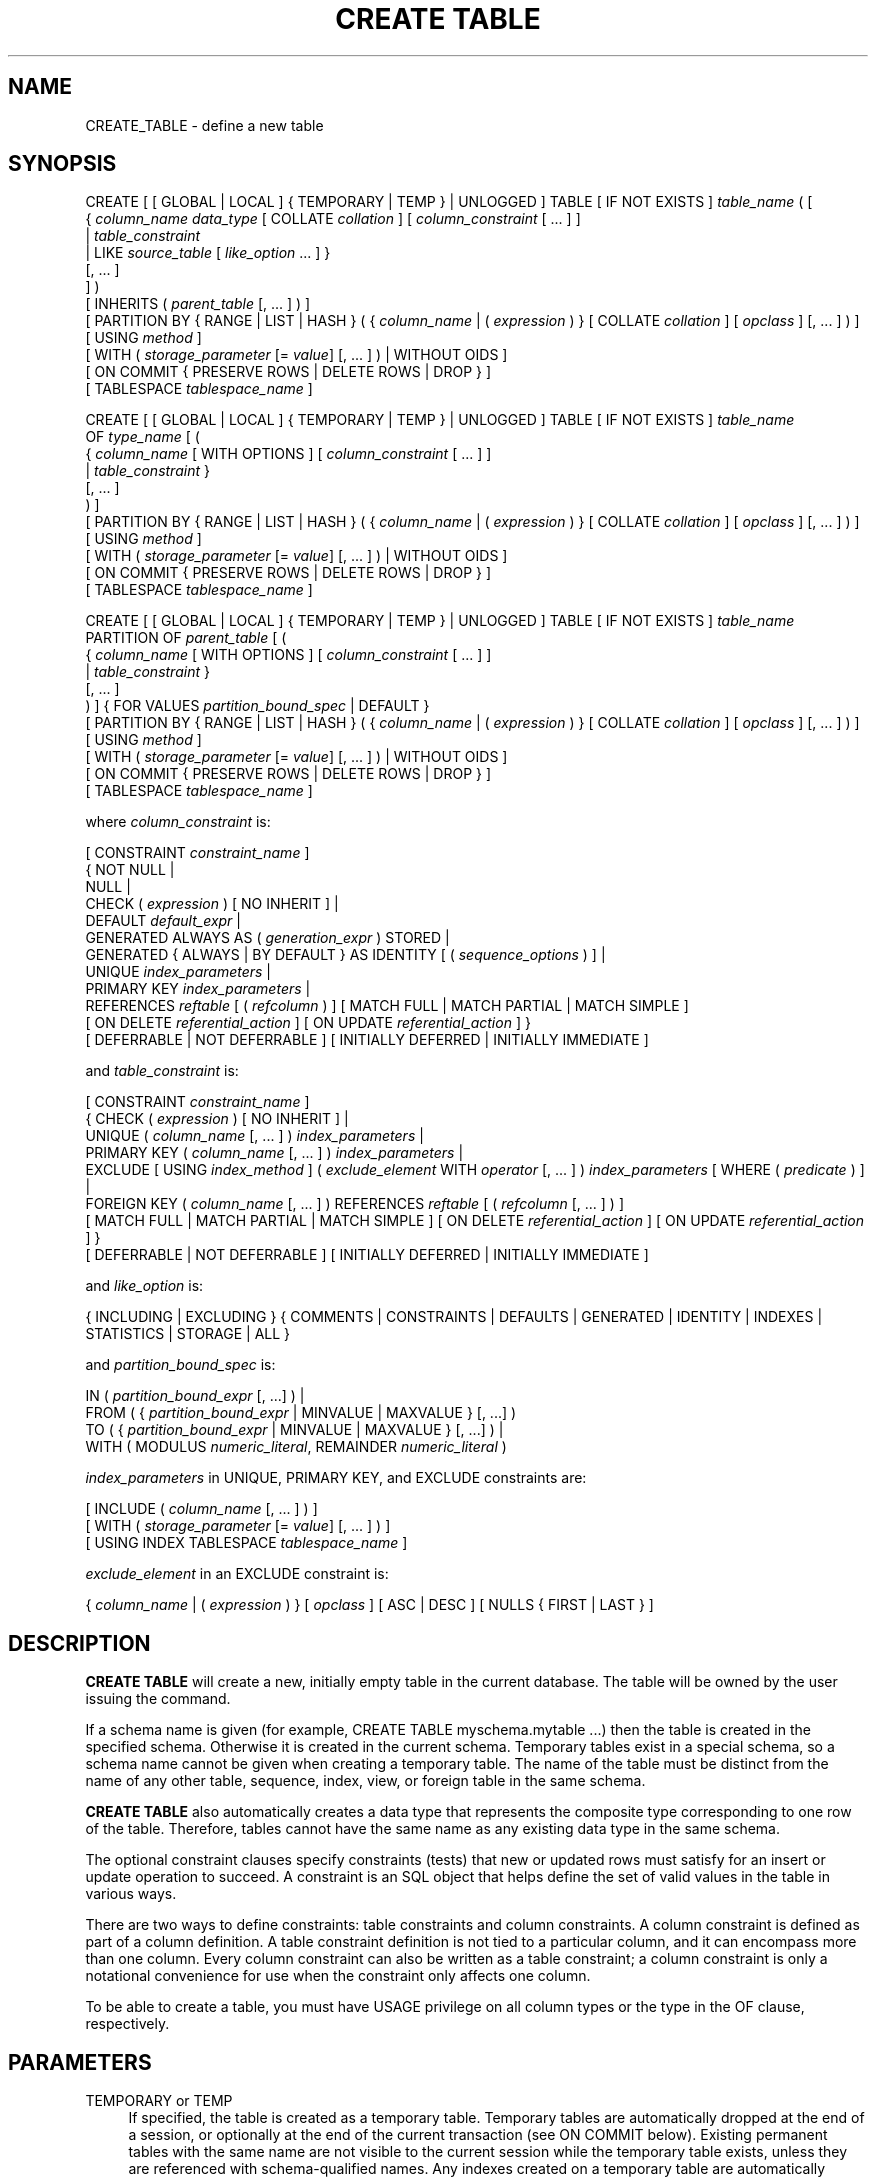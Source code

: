 '\" t
.\"     Title: CREATE TABLE
.\"    Author: The PostgreSQL Global Development Group
.\" Generator: DocBook XSL Stylesheets v1.79.1 <http://docbook.sf.net/>
.\"      Date: 2021
.\"    Manual: PostgreSQL 12.6 Documentation
.\"    Source: PostgreSQL 12.6
.\"  Language: English
.\"
.TH "CREATE TABLE" "7" "2021" "PostgreSQL 12.6" "PostgreSQL 12.6 Documentation"
.\" -----------------------------------------------------------------
.\" * Define some portability stuff
.\" -----------------------------------------------------------------
.\" ~~~~~~~~~~~~~~~~~~~~~~~~~~~~~~~~~~~~~~~~~~~~~~~~~~~~~~~~~~~~~~~~~
.\" http://bugs.debian.org/507673
.\" http://lists.gnu.org/archive/html/groff/2009-02/msg00013.html
.\" ~~~~~~~~~~~~~~~~~~~~~~~~~~~~~~~~~~~~~~~~~~~~~~~~~~~~~~~~~~~~~~~~~
.ie \n(.g .ds Aq \(aq
.el       .ds Aq '
.\" -----------------------------------------------------------------
.\" * set default formatting
.\" -----------------------------------------------------------------
.\" disable hyphenation
.nh
.\" disable justification (adjust text to left margin only)
.ad l
.\" -----------------------------------------------------------------
.\" * MAIN CONTENT STARTS HERE *
.\" -----------------------------------------------------------------
.SH "NAME"
CREATE_TABLE \- define a new table
.SH "SYNOPSIS"
.sp
.nf
CREATE [ [ GLOBAL | LOCAL ] { TEMPORARY | TEMP } | UNLOGGED ] TABLE [ IF NOT EXISTS ] \fItable_name\fR ( [
  { \fIcolumn_name\fR \fIdata_type\fR [ COLLATE \fIcollation\fR ] [ \fIcolumn_constraint\fR [ \&.\&.\&. ] ]
    | \fItable_constraint\fR
    | LIKE \fIsource_table\fR [ \fIlike_option\fR \&.\&.\&. ] }
    [, \&.\&.\&. ]
] )
[ INHERITS ( \fIparent_table\fR [, \&.\&.\&. ] ) ]
[ PARTITION BY { RANGE | LIST | HASH } ( { \fIcolumn_name\fR | ( \fIexpression\fR ) } [ COLLATE \fIcollation\fR ] [ \fIopclass\fR ] [, \&.\&.\&. ] ) ]
[ USING \fImethod\fR ]
[ WITH ( \fIstorage_parameter\fR [= \fIvalue\fR] [, \&.\&.\&. ] ) | WITHOUT OIDS ]
[ ON COMMIT { PRESERVE ROWS | DELETE ROWS | DROP } ]
[ TABLESPACE \fItablespace_name\fR ]

CREATE [ [ GLOBAL | LOCAL ] { TEMPORARY | TEMP } | UNLOGGED ] TABLE [ IF NOT EXISTS ] \fItable_name\fR
    OF \fItype_name\fR [ (
  { \fIcolumn_name\fR [ WITH OPTIONS ] [ \fIcolumn_constraint\fR [ \&.\&.\&. ] ]
    | \fItable_constraint\fR }
    [, \&.\&.\&. ]
) ]
[ PARTITION BY { RANGE | LIST | HASH } ( { \fIcolumn_name\fR | ( \fIexpression\fR ) } [ COLLATE \fIcollation\fR ] [ \fIopclass\fR ] [, \&.\&.\&. ] ) ]
[ USING \fImethod\fR ]
[ WITH ( \fIstorage_parameter\fR [= \fIvalue\fR] [, \&.\&.\&. ] ) | WITHOUT OIDS ]
[ ON COMMIT { PRESERVE ROWS | DELETE ROWS | DROP } ]
[ TABLESPACE \fItablespace_name\fR ]

CREATE [ [ GLOBAL | LOCAL ] { TEMPORARY | TEMP } | UNLOGGED ] TABLE [ IF NOT EXISTS ] \fItable_name\fR
    PARTITION OF \fIparent_table\fR [ (
  { \fIcolumn_name\fR [ WITH OPTIONS ] [ \fIcolumn_constraint\fR [ \&.\&.\&. ] ]
    | \fItable_constraint\fR }
    [, \&.\&.\&. ]
) ] { FOR VALUES \fIpartition_bound_spec\fR | DEFAULT }
[ PARTITION BY { RANGE | LIST | HASH } ( { \fIcolumn_name\fR | ( \fIexpression\fR ) } [ COLLATE \fIcollation\fR ] [ \fIopclass\fR ] [, \&.\&.\&. ] ) ]
[ USING \fImethod\fR ]
[ WITH ( \fIstorage_parameter\fR [= \fIvalue\fR] [, \&.\&.\&. ] ) | WITHOUT OIDS ]
[ ON COMMIT { PRESERVE ROWS | DELETE ROWS | DROP } ]
[ TABLESPACE \fItablespace_name\fR ]

where \fIcolumn_constraint\fR is:

[ CONSTRAINT \fIconstraint_name\fR ]
{ NOT NULL |
  NULL |
  CHECK ( \fIexpression\fR ) [ NO INHERIT ] |
  DEFAULT \fIdefault_expr\fR |
  GENERATED ALWAYS AS ( \fIgeneration_expr\fR ) STORED |
  GENERATED { ALWAYS | BY DEFAULT } AS IDENTITY [ ( \fIsequence_options\fR ) ] |
  UNIQUE \fIindex_parameters\fR |
  PRIMARY KEY \fIindex_parameters\fR |
  REFERENCES \fIreftable\fR [ ( \fIrefcolumn\fR ) ] [ MATCH FULL | MATCH PARTIAL | MATCH SIMPLE ]
    [ ON DELETE \fIreferential_action\fR ] [ ON UPDATE \fIreferential_action\fR ] }
[ DEFERRABLE | NOT DEFERRABLE ] [ INITIALLY DEFERRED | INITIALLY IMMEDIATE ]

and \fItable_constraint\fR is:

[ CONSTRAINT \fIconstraint_name\fR ]
{ CHECK ( \fIexpression\fR ) [ NO INHERIT ] |
  UNIQUE ( \fIcolumn_name\fR [, \&.\&.\&. ] ) \fIindex_parameters\fR |
  PRIMARY KEY ( \fIcolumn_name\fR [, \&.\&.\&. ] ) \fIindex_parameters\fR |
  EXCLUDE [ USING \fIindex_method\fR ] ( \fIexclude_element\fR WITH \fIoperator\fR [, \&.\&.\&. ] ) \fIindex_parameters\fR [ WHERE ( \fIpredicate\fR ) ] |
  FOREIGN KEY ( \fIcolumn_name\fR [, \&.\&.\&. ] ) REFERENCES \fIreftable\fR [ ( \fIrefcolumn\fR [, \&.\&.\&. ] ) ]
    [ MATCH FULL | MATCH PARTIAL | MATCH SIMPLE ] [ ON DELETE \fIreferential_action\fR ] [ ON UPDATE \fIreferential_action\fR ] }
[ DEFERRABLE | NOT DEFERRABLE ] [ INITIALLY DEFERRED | INITIALLY IMMEDIATE ]

and \fIlike_option\fR is:

{ INCLUDING | EXCLUDING } { COMMENTS | CONSTRAINTS | DEFAULTS | GENERATED | IDENTITY | INDEXES | STATISTICS | STORAGE | ALL }

and \fIpartition_bound_spec\fR is:

IN ( \fIpartition_bound_expr\fR [, \&.\&.\&.] ) |
FROM ( { \fIpartition_bound_expr\fR | MINVALUE | MAXVALUE } [, \&.\&.\&.] )
  TO ( { \fIpartition_bound_expr\fR | MINVALUE | MAXVALUE } [, \&.\&.\&.] ) |
WITH ( MODULUS \fInumeric_literal\fR, REMAINDER \fInumeric_literal\fR )

\fIindex_parameters\fR in UNIQUE, PRIMARY KEY, and EXCLUDE constraints are:

[ INCLUDE ( \fIcolumn_name\fR [, \&.\&.\&. ] ) ]
[ WITH ( \fIstorage_parameter\fR [= \fIvalue\fR] [, \&.\&.\&. ] ) ]
[ USING INDEX TABLESPACE \fItablespace_name\fR ]

\fIexclude_element\fR in an EXCLUDE constraint is:

{ \fIcolumn_name\fR | ( \fIexpression\fR ) } [ \fIopclass\fR ] [ ASC | DESC ] [ NULLS { FIRST | LAST } ]
.fi
.SH "DESCRIPTION"
.PP
\fBCREATE TABLE\fR
will create a new, initially empty table in the current database\&. The table will be owned by the user issuing the command\&.
.PP
If a schema name is given (for example,
CREATE TABLE myschema\&.mytable \&.\&.\&.) then the table is created in the specified schema\&. Otherwise it is created in the current schema\&. Temporary tables exist in a special schema, so a schema name cannot be given when creating a temporary table\&. The name of the table must be distinct from the name of any other table, sequence, index, view, or foreign table in the same schema\&.
.PP
\fBCREATE TABLE\fR
also automatically creates a data type that represents the composite type corresponding to one row of the table\&. Therefore, tables cannot have the same name as any existing data type in the same schema\&.
.PP
The optional constraint clauses specify constraints (tests) that new or updated rows must satisfy for an insert or update operation to succeed\&. A constraint is an SQL object that helps define the set of valid values in the table in various ways\&.
.PP
There are two ways to define constraints: table constraints and column constraints\&. A column constraint is defined as part of a column definition\&. A table constraint definition is not tied to a particular column, and it can encompass more than one column\&. Every column constraint can also be written as a table constraint; a column constraint is only a notational convenience for use when the constraint only affects one column\&.
.PP
To be able to create a table, you must have
USAGE
privilege on all column types or the type in the
OF
clause, respectively\&.
.SH "PARAMETERS"
.PP
TEMPORARY or TEMP
.RS 4
If specified, the table is created as a temporary table\&. Temporary tables are automatically dropped at the end of a session, or optionally at the end of the current transaction (see
ON COMMIT
below)\&. Existing permanent tables with the same name are not visible to the current session while the temporary table exists, unless they are referenced with schema\-qualified names\&. Any indexes created on a temporary table are automatically temporary as well\&.
.sp
The
autovacuum daemon
cannot access and therefore cannot vacuum or analyze temporary tables\&. For this reason, appropriate vacuum and analyze operations should be performed via session SQL commands\&. For example, if a temporary table is going to be used in complex queries, it is wise to run
\fBANALYZE\fR
on the temporary table after it is populated\&.
.sp
Optionally,
GLOBAL
or
LOCAL
can be written before
TEMPORARY
or
TEMP\&. This presently makes no difference in
PostgreSQL
and is deprecated; see
COMPATIBILITY\&.
.RE
.PP
UNLOGGED
.RS 4
If specified, the table is created as an unlogged table\&. Data written to unlogged tables is not written to the write\-ahead log (see
Chapter\ \&29), which makes them considerably faster than ordinary tables\&. However, they are not crash\-safe: an unlogged table is automatically truncated after a crash or unclean shutdown\&. The contents of an unlogged table are also not replicated to standby servers\&. Any indexes created on an unlogged table are automatically unlogged as well\&.
.RE
.PP
IF NOT EXISTS
.RS 4
Do not throw an error if a relation with the same name already exists\&. A notice is issued in this case\&. Note that there is no guarantee that the existing relation is anything like the one that would have been created\&.
.RE
.PP
\fItable_name\fR
.RS 4
The name (optionally schema\-qualified) of the table to be created\&.
.RE
.PP
OF \fItype_name\fR
.RS 4
Creates a
typed table, which takes its structure from the specified composite type (name optionally schema\-qualified)\&. A typed table is tied to its type; for example the table will be dropped if the type is dropped (with
DROP TYPE \&.\&.\&. CASCADE)\&.
.sp
When a typed table is created, then the data types of the columns are determined by the underlying composite type and are not specified by the
CREATE TABLE
command\&. But the
CREATE TABLE
command can add defaults and constraints to the table and can specify storage parameters\&.
.RE
.PP
\fIcolumn_name\fR
.RS 4
The name of a column to be created in the new table\&.
.RE
.PP
\fIdata_type\fR
.RS 4
The data type of the column\&. This can include array specifiers\&. For more information on the data types supported by
PostgreSQL, refer to
Chapter\ \&8\&.
.RE
.PP
COLLATE \fIcollation\fR
.RS 4
The
COLLATE
clause assigns a collation to the column (which must be of a collatable data type)\&. If not specified, the column data type\*(Aqs default collation is used\&.
.RE
.PP
INHERITS ( \fIparent_table\fR [, \&.\&.\&. ] )
.RS 4
The optional
INHERITS
clause specifies a list of tables from which the new table automatically inherits all columns\&. Parent tables can be plain tables or foreign tables\&.
.sp
Use of
INHERITS
creates a persistent relationship between the new child table and its parent table(s)\&. Schema modifications to the parent(s) normally propagate to children as well, and by default the data of the child table is included in scans of the parent(s)\&.
.sp
If the same column name exists in more than one parent table, an error is reported unless the data types of the columns match in each of the parent tables\&. If there is no conflict, then the duplicate columns are merged to form a single column in the new table\&. If the column name list of the new table contains a column name that is also inherited, the data type must likewise match the inherited column(s), and the column definitions are merged into one\&. If the new table explicitly specifies a default value for the column, this default overrides any defaults from inherited declarations of the column\&. Otherwise, any parents that specify default values for the column must all specify the same default, or an error will be reported\&.
.sp
CHECK
constraints are merged in essentially the same way as columns: if multiple parent tables and/or the new table definition contain identically\-named
CHECK
constraints, these constraints must all have the same check expression, or an error will be reported\&. Constraints having the same name and expression will be merged into one copy\&. A constraint marked
NO INHERIT
in a parent will not be considered\&. Notice that an unnamed
CHECK
constraint in the new table will never be merged, since a unique name will always be chosen for it\&.
.sp
Column
STORAGE
settings are also copied from parent tables\&.
.sp
If a column in the parent table is an identity column, that property is not inherited\&. A column in the child table can be declared identity column if desired\&.
.RE
.PP
PARTITION BY { RANGE | LIST | HASH } ( { \fIcolumn_name\fR | ( \fIexpression\fR ) } [ \fIopclass\fR ] [, \&.\&.\&.] )
.RS 4
The optional
PARTITION BY
clause specifies a strategy of partitioning the table\&. The table thus created is called a
partitioned
table\&. The parenthesized list of columns or expressions forms the
partition key
for the table\&. When using range or hash partitioning, the partition key can include multiple columns or expressions (up to 32, but this limit can be altered when building
PostgreSQL), but for list partitioning, the partition key must consist of a single column or expression\&.
.sp
Range and list partitioning require a btree operator class, while hash partitioning requires a hash operator class\&. If no operator class is specified explicitly, the default operator class of the appropriate type will be used; if no default operator class exists, an error will be raised\&. When hash partitioning is used, the operator class used must implement support function 2 (see
Section\ \&37.16.3
for details)\&.
.sp
A partitioned table is divided into sub\-tables (called partitions), which are created using separate
CREATE TABLE
commands\&. The partitioned table is itself empty\&. A data row inserted into the table is routed to a partition based on the value of columns or expressions in the partition key\&. If no existing partition matches the values in the new row, an error will be reported\&.
.sp
Partitioned tables do not support
EXCLUDE
constraints; however, you can define these constraints on individual partitions\&.
.sp
See
Section\ \&5.11
for more discussion on table partitioning\&.
.RE
.PP
PARTITION OF \fIparent_table\fR { FOR VALUES \fIpartition_bound_spec\fR | DEFAULT }
.RS 4
Creates the table as a
partition
of the specified parent table\&. The table can be created either as a partition for specific values using
FOR VALUES
or as a default partition using
DEFAULT\&. Any indexes, constraints and user\-defined row\-level triggers that exist in the parent table are cloned on the new partition\&.
.sp
The
\fIpartition_bound_spec\fR
must correspond to the partitioning method and partition key of the parent table, and must not overlap with any existing partition of that parent\&. The form with
IN
is used for list partitioning, the form with
FROM
and
TO
is used for range partitioning, and the form with
WITH
is used for hash partitioning\&.
.sp
\fIpartition_bound_expr\fR
is any variable\-free expression (subqueries, window functions, aggregate functions, and set\-returning functions are not allowed)\&. Its data type must match the data type of the corresponding partition key column\&. The expression is evaluated once at table creation time, so it can even contain volatile expressions such as
\fBCURRENT_TIMESTAMP\fR\&.
.sp
When creating a list partition,
NULL
can be specified to signify that the partition allows the partition key column to be null\&. However, there cannot be more than one such list partition for a given parent table\&.
NULL
cannot be specified for range partitions\&.
.sp
When creating a range partition, the lower bound specified with
FROM
is an inclusive bound, whereas the upper bound specified with
TO
is an exclusive bound\&. That is, the values specified in the
FROM
list are valid values of the corresponding partition key columns for this partition, whereas those in the
TO
list are not\&. Note that this statement must be understood according to the rules of row\-wise comparison (Section\ \&9.23.5)\&. For example, given
PARTITION BY RANGE (x,y), a partition bound
FROM (1, 2) TO (3, 4)
allows
x=1
with any
y>=2,
x=2
with any non\-null
y, and
x=3
with any
y<4\&.
.sp
The special values
MINVALUE
and
MAXVALUE
may be used when creating a range partition to indicate that there is no lower or upper bound on the column\*(Aqs value\&. For example, a partition defined using
FROM (MINVALUE) TO (10)
allows any values less than 10, and a partition defined using
FROM (10) TO (MAXVALUE)
allows any values greater than or equal to 10\&.
.sp
When creating a range partition involving more than one column, it can also make sense to use
MAXVALUE
as part of the lower bound, and
MINVALUE
as part of the upper bound\&. For example, a partition defined using
FROM (0, MAXVALUE) TO (10, MAXVALUE)
allows any rows where the first partition key column is greater than 0 and less than or equal to 10\&. Similarly, a partition defined using
FROM (\*(Aqa\*(Aq, MINVALUE) TO (\*(Aqb\*(Aq, MINVALUE)
allows any rows where the first partition key column starts with "a"\&.
.sp
Note that if
MINVALUE
or
MAXVALUE
is used for one column of a partitioning bound, the same value must be used for all subsequent columns\&. For example,
(10, MINVALUE, 0)
is not a valid bound; you should write
(10, MINVALUE, MINVALUE)\&.
.sp
Also note that some element types, such as
timestamp, have a notion of "infinity", which is just another value that can be stored\&. This is different from
MINVALUE
and
MAXVALUE, which are not real values that can be stored, but rather they are ways of saying that the value is unbounded\&.
MAXVALUE
can be thought of as being greater than any other value, including "infinity" and
MINVALUE
as being less than any other value, including "minus infinity"\&. Thus the range
FROM (\*(Aqinfinity\*(Aq) TO (MAXVALUE)
is not an empty range; it allows precisely one value to be stored \(em "infinity"\&.
.sp
If
DEFAULT
is specified, the table will be created as the default partition of the parent table\&. This option is not available for hash\-partitioned tables\&. A partition key value not fitting into any other partition of the given parent will be routed to the default partition\&.
.sp
When a table has an existing
DEFAULT
partition and a new partition is added to it, the default partition must be scanned to verify that it does not contain any rows which properly belong in the new partition\&. If the default partition contains a large number of rows, this may be slow\&. The scan will be skipped if the default partition is a foreign table or if it has a constraint which proves that it cannot contain rows which should be placed in the new partition\&.
.sp
When creating a hash partition, a modulus and remainder must be specified\&. The modulus must be a positive integer, and the remainder must be a non\-negative integer less than the modulus\&. Typically, when initially setting up a hash\-partitioned table, you should choose a modulus equal to the number of partitions and assign every table the same modulus and a different remainder (see examples, below)\&. However, it is not required that every partition have the same modulus, only that every modulus which occurs among the partitions of a hash\-partitioned table is a factor of the next larger modulus\&. This allows the number of partitions to be increased incrementally without needing to move all the data at once\&. For example, suppose you have a hash\-partitioned table with 8 partitions, each of which has modulus 8, but find it necessary to increase the number of partitions to 16\&. You can detach one of the modulus\-8 partitions, create two new modulus\-16 partitions covering the same portion of the key space (one with a remainder equal to the remainder of the detached partition, and the other with a remainder equal to that value plus 8), and repopulate them with data\&. You can then repeat this \-\- perhaps at a later time \-\- for each modulus\-8 partition until none remain\&. While this may still involve a large amount of data movement at each step, it is still better than having to create a whole new table and move all the data at once\&.
.sp
A partition must have the same column names and types as the partitioned table to which it belongs\&. Modifications to the column names or types of a partitioned table will automatically propagate to all partitions\&.
CHECK
constraints will be inherited automatically by every partition, but an individual partition may specify additional
CHECK
constraints; additional constraints with the same name and condition as in the parent will be merged with the parent constraint\&. Defaults may be specified separately for each partition\&. But note that a partition\*(Aqs default value is not applied when inserting a tuple through a partitioned table\&.
.sp
Rows inserted into a partitioned table will be automatically routed to the correct partition\&. If no suitable partition exists, an error will occur\&.
.sp
Operations such as TRUNCATE which normally affect a table and all of its inheritance children will cascade to all partitions, but may also be performed on an individual partition\&. Note that dropping a partition with
DROP TABLE
requires taking an
ACCESS EXCLUSIVE
lock on the parent table\&.
.RE
.PP
LIKE \fIsource_table\fR [ \fIlike_option\fR \&.\&.\&. ]
.RS 4
The
LIKE
clause specifies a table from which the new table automatically copies all column names, their data types, and their not\-null constraints\&.
.sp
Unlike
INHERITS, the new table and original table are completely decoupled after creation is complete\&. Changes to the original table will not be applied to the new table, and it is not possible to include data of the new table in scans of the original table\&.
.sp
Also unlike
INHERITS, columns and constraints copied by
LIKE
are not merged with similarly named columns and constraints\&. If the same name is specified explicitly or in another
LIKE
clause, an error is signaled\&.
.sp
The optional
\fIlike_option\fR
clauses specify which additional properties of the original table to copy\&. Specifying
INCLUDING
copies the property, specifying
EXCLUDING
omits the property\&.
EXCLUDING
is the default\&. If multiple specifications are made for the same kind of object, the last one is used\&. The available options are:
.PP
INCLUDING COMMENTS
.RS 4
Comments for the copied columns, constraints, and indexes will be copied\&. The default behavior is to exclude comments, resulting in the copied columns and constraints in the new table having no comments\&.
.RE
.PP
INCLUDING CONSTRAINTS
.RS 4
CHECK
constraints will be copied\&. No distinction is made between column constraints and table constraints\&. Not\-null constraints are always copied to the new table\&.
.RE
.PP
INCLUDING DEFAULTS
.RS 4
Default expressions for the copied column definitions will be copied\&. Otherwise, default expressions are not copied, resulting in the copied columns in the new table having null defaults\&. Note that copying defaults that call database\-modification functions, such as
\fBnextval\fR, may create a functional linkage between the original and new tables\&.
.RE
.PP
INCLUDING GENERATED
.RS 4
Any generation expressions of copied column definitions will be copied\&. By default, new columns will be regular base columns\&.
.RE
.PP
INCLUDING IDENTITY
.RS 4
Any identity specifications of copied column definitions will be copied\&. A new sequence is created for each identity column of the new table, separate from the sequences associated with the old table\&.
.RE
.PP
INCLUDING INDEXES
.RS 4
Indexes,
PRIMARY KEY,
UNIQUE, and
EXCLUDE
constraints on the original table will be created on the new table\&. Names for the new indexes and constraints are chosen according to the default rules, regardless of how the originals were named\&. (This behavior avoids possible duplicate\-name failures for the new indexes\&.)
.RE
.PP
INCLUDING STATISTICS
.RS 4
Extended statistics are copied to the new table\&.
.RE
.PP
INCLUDING STORAGE
.RS 4
STORAGE
settings for the copied column definitions will be copied\&. The default behavior is to exclude
STORAGE
settings, resulting in the copied columns in the new table having type\-specific default settings\&. For more on
STORAGE
settings, see
Section\ \&68.2\&.
.RE
.PP
INCLUDING ALL
.RS 4
INCLUDING ALL
is an abbreviated form selecting all the available individual options\&. (It could be useful to write individual
EXCLUDING
clauses after
INCLUDING ALL
to select all but some specific options\&.)
.RE
.sp
The
LIKE
clause can also be used to copy column definitions from views, foreign tables, or composite types\&. Inapplicable options (e\&.g\&.,
INCLUDING INDEXES
from a view) are ignored\&.
.RE
.PP
CONSTRAINT \fIconstraint_name\fR
.RS 4
An optional name for a column or table constraint\&. If the constraint is violated, the constraint name is present in error messages, so constraint names like
col must be positive
can be used to communicate helpful constraint information to client applications\&. (Double\-quotes are needed to specify constraint names that contain spaces\&.) If a constraint name is not specified, the system generates a name\&.
.RE
.PP
NOT NULL
.RS 4
The column is not allowed to contain null values\&.
.RE
.PP
NULL
.RS 4
The column is allowed to contain null values\&. This is the default\&.
.sp
This clause is only provided for compatibility with non\-standard SQL databases\&. Its use is discouraged in new applications\&.
.RE
.PP
CHECK ( \fIexpression\fR ) [ NO INHERIT ]
.RS 4
The
CHECK
clause specifies an expression producing a Boolean result which new or updated rows must satisfy for an insert or update operation to succeed\&. Expressions evaluating to TRUE or UNKNOWN succeed\&. Should any row of an insert or update operation produce a FALSE result, an error exception is raised and the insert or update does not alter the database\&. A check constraint specified as a column constraint should reference that column\*(Aqs value only, while an expression appearing in a table constraint can reference multiple columns\&.
.sp
Currently,
CHECK
expressions cannot contain subqueries nor refer to variables other than columns of the current row (see
Section\ \&5.4.1)\&. The system column
tableoid
may be referenced, but not any other system column\&.
.sp
A constraint marked with
NO INHERIT
will not propagate to child tables\&.
.sp
When a table has multiple
CHECK
constraints, they will be tested for each row in alphabetical order by name, after checking
NOT NULL
constraints\&. (PostgreSQL
versions before 9\&.5 did not honor any particular firing order for
CHECK
constraints\&.)
.RE
.PP
DEFAULT \fIdefault_expr\fR
.RS 4
The
DEFAULT
clause assigns a default data value for the column whose column definition it appears within\&. The value is any variable\-free expression (in particular, cross\-references to other columns in the current table are not allowed)\&. Subqueries are not allowed either\&. The data type of the default expression must match the data type of the column\&.
.sp
The default expression will be used in any insert operation that does not specify a value for the column\&. If there is no default for a column, then the default is null\&.
.RE
.PP
GENERATED ALWAYS AS ( \fIgeneration_expr\fR ) STORED
.RS 4
This clause creates the column as a
generated column\&. The column cannot be written to, and when read the result of the specified expression will be returned\&.
.sp
The keyword
STORED
is required to signify that the column will be computed on write and will be stored on disk\&.
.sp
The generation expression can refer to other columns in the table, but not other generated columns\&. Any functions and operators used must be immutable\&. References to other tables are not allowed\&.
.RE
.PP
GENERATED { ALWAYS | BY DEFAULT } AS IDENTITY [ ( \fIsequence_options\fR ) ]
.RS 4
This clause creates the column as an
identity column\&. It will have an implicit sequence attached to it and the column in new rows will automatically have values from the sequence assigned to it\&.
.sp
The clauses
ALWAYS
and
BY DEFAULT
determine how the sequence value is given precedence over a user\-specified value in an
\fBINSERT\fR
statement\&. If
ALWAYS
is specified, a user\-specified value is only accepted if the
\fBINSERT\fR
statement specifies
OVERRIDING SYSTEM VALUE\&. If
BY DEFAULT
is specified, then the user\-specified value takes precedence\&. See
\fBINSERT\fR(7)
for details\&. (In the
\fBCOPY\fR
command, user\-specified values are always used regardless of this setting\&.)
.sp
The optional
\fIsequence_options\fR
clause can be used to override the options of the sequence\&. See
CREATE SEQUENCE (\fBCREATE_SEQUENCE\fR(7))
for details\&.
.RE
.PP
UNIQUE (column constraint)
.br
UNIQUE ( \fIcolumn_name\fR [, \&.\&.\&. ] ) [ INCLUDE ( \fIcolumn_name\fR [, \&.\&.\&.]) ] (table constraint)
.RS 4
The
UNIQUE
constraint specifies that a group of one or more columns of a table can contain only unique values\&. The behavior of a unique table constraint is the same as that of a unique column constraint, with the additional capability to span multiple columns\&. The constraint therefore enforces that any two rows must differ in at least one of these columns\&.
.sp
For the purpose of a unique constraint, null values are not considered equal\&.
.sp
Each unique constraint should name a set of columns that is different from the set of columns named by any other unique or primary key constraint defined for the table\&. (Otherwise, redundant unique constraints will be discarded\&.)
.sp
When establishing a unique constraint for a multi\-level partition hierarchy, all the columns in the partition key of the target partitioned table, as well as those of all its descendant partitioned tables, must be included in the constraint definition\&.
.sp
Adding a unique constraint will automatically create a unique btree index on the column or group of columns used in the constraint\&.
.sp
The optional
INCLUDE
clause adds to that index one or more columns that are simply
\(lqpayload\(rq: uniqueness is not enforced on them, and the index cannot be searched on the basis of those columns\&. However they can be retrieved by an index\-only scan\&. Note that although the constraint is not enforced on included columns, it still depends on them\&. Consequently, some operations on such columns (e\&.g\&.,
DROP COLUMN) can cause cascaded constraint and index deletion\&.
.RE
.PP
PRIMARY KEY (column constraint)
.br
PRIMARY KEY ( \fIcolumn_name\fR [, \&.\&.\&. ] ) [ INCLUDE ( \fIcolumn_name\fR [, \&.\&.\&.]) ] (table constraint)
.RS 4
The
PRIMARY KEY
constraint specifies that a column or columns of a table can contain only unique (non\-duplicate), nonnull values\&. Only one primary key can be specified for a table, whether as a column constraint or a table constraint\&.
.sp
The primary key constraint should name a set of columns that is different from the set of columns named by any unique constraint defined for the same table\&. (Otherwise, the unique constraint is redundant and will be discarded\&.)
.sp
PRIMARY KEY
enforces the same data constraints as a combination of
UNIQUE
and
NOT NULL\&. However, identifying a set of columns as the primary key also provides metadata about the design of the schema, since a primary key implies that other tables can rely on this set of columns as a unique identifier for rows\&.
.sp
When placed on a partitioned table,
PRIMARY KEY
constraints share the restrictions previously decribed for
UNIQUE
constraints\&.
.sp
Adding a
PRIMARY KEY
constraint will automatically create a unique btree index on the column or group of columns used in the constraint\&.
.sp
The optional
INCLUDE
clause adds to that index one or more columns that are simply
\(lqpayload\(rq: uniqueness is not enforced on them, and the index cannot be searched on the basis of those columns\&. However they can be retrieved by an index\-only scan\&. Note that although the constraint is not enforced on included columns, it still depends on them\&. Consequently, some operations on such columns (e\&.g\&.,
DROP COLUMN) can cause cascaded constraint and index deletion\&.
.RE
.PP
EXCLUDE [ USING \fIindex_method\fR ] ( \fIexclude_element\fR WITH \fIoperator\fR [, \&.\&.\&. ] ) \fIindex_parameters\fR [ WHERE ( \fIpredicate\fR ) ]
.RS 4
The
EXCLUDE
clause defines an exclusion constraint, which guarantees that if any two rows are compared on the specified column(s) or expression(s) using the specified operator(s), not all of these comparisons will return
TRUE\&. If all of the specified operators test for equality, this is equivalent to a
UNIQUE
constraint, although an ordinary unique constraint will be faster\&. However, exclusion constraints can specify constraints that are more general than simple equality\&. For example, you can specify a constraint that no two rows in the table contain overlapping circles (see
Section\ \&8.8) by using the
&&
operator\&.
.sp
Exclusion constraints are implemented using an index, so each specified operator must be associated with an appropriate operator class (see
Section\ \&11.10) for the index access method
\fIindex_method\fR\&. The operators are required to be commutative\&. Each
\fIexclude_element\fR
can optionally specify an operator class and/or ordering options; these are described fully under
CREATE INDEX (\fBCREATE_INDEX\fR(7))\&.
.sp
The access method must support
amgettuple
(see
Chapter\ \&61); at present this means
GIN
cannot be used\&. Although it\*(Aqs allowed, there is little point in using B\-tree or hash indexes with an exclusion constraint, because this does nothing that an ordinary unique constraint doesn\*(Aqt do better\&. So in practice the access method will always be
GiST
or
SP\-GiST\&.
.sp
The
\fIpredicate\fR
allows you to specify an exclusion constraint on a subset of the table; internally this creates a partial index\&. Note that parentheses are required around the predicate\&.
.RE
.PP
REFERENCES \fIreftable\fR [ ( \fIrefcolumn\fR ) ] [ MATCH \fImatchtype\fR ] [ ON DELETE \fIreferential_action\fR ] [ ON UPDATE \fIreferential_action\fR ] (column constraint)
.br
FOREIGN KEY ( \fIcolumn_name\fR [, \&.\&.\&. ] ) REFERENCES \fIreftable\fR [ ( \fIrefcolumn\fR [, \&.\&.\&. ] ) ] [ MATCH \fImatchtype\fR ] [ ON DELETE \fIreferential_action\fR ] [ ON UPDATE \fIreferential_action\fR ] (table constraint)
.RS 4
These clauses specify a foreign key constraint, which requires that a group of one or more columns of the new table must only contain values that match values in the referenced column(s) of some row of the referenced table\&. If the
\fIrefcolumn\fR
list is omitted, the primary key of the
\fIreftable\fR
is used\&. The referenced columns must be the columns of a non\-deferrable unique or primary key constraint in the referenced table\&. The user must have
REFERENCES
permission on the referenced table (either the whole table, or the specific referenced columns)\&. The addition of a foreign key constraint requires a
SHARE ROW EXCLUSIVE
lock on the referenced table\&. Note that foreign key constraints cannot be defined between temporary tables and permanent tables\&.
.sp
A value inserted into the referencing column(s) is matched against the values of the referenced table and referenced columns using the given match type\&. There are three match types:
MATCH FULL,
MATCH PARTIAL, and
MATCH SIMPLE
(which is the default)\&.
MATCH FULL
will not allow one column of a multicolumn foreign key to be null unless all foreign key columns are null; if they are all null, the row is not required to have a match in the referenced table\&.
MATCH SIMPLE
allows any of the foreign key columns to be null; if any of them are null, the row is not required to have a match in the referenced table\&.
MATCH PARTIAL
is not yet implemented\&. (Of course,
NOT NULL
constraints can be applied to the referencing column(s) to prevent these cases from arising\&.)
.sp
In addition, when the data in the referenced columns is changed, certain actions are performed on the data in this table\*(Aqs columns\&. The
ON DELETE
clause specifies the action to perform when a referenced row in the referenced table is being deleted\&. Likewise, the
ON UPDATE
clause specifies the action to perform when a referenced column in the referenced table is being updated to a new value\&. If the row is updated, but the referenced column is not actually changed, no action is done\&. Referential actions other than the
NO ACTION
check cannot be deferred, even if the constraint is declared deferrable\&. There are the following possible actions for each clause:
.PP
NO ACTION
.RS 4
Produce an error indicating that the deletion or update would create a foreign key constraint violation\&. If the constraint is deferred, this error will be produced at constraint check time if there still exist any referencing rows\&. This is the default action\&.
.RE
.PP
RESTRICT
.RS 4
Produce an error indicating that the deletion or update would create a foreign key constraint violation\&. This is the same as
NO ACTION
except that the check is not deferrable\&.
.RE
.PP
CASCADE
.RS 4
Delete any rows referencing the deleted row, or update the values of the referencing column(s) to the new values of the referenced columns, respectively\&.
.RE
.PP
SET NULL
.RS 4
Set the referencing column(s) to null\&.
.RE
.PP
SET DEFAULT
.RS 4
Set the referencing column(s) to their default values\&. (There must be a row in the referenced table matching the default values, if they are not null, or the operation will fail\&.)
.RE
.sp
If the referenced column(s) are changed frequently, it might be wise to add an index to the referencing column(s) so that referential actions associated with the foreign key constraint can be performed more efficiently\&.
.RE
.PP
DEFERRABLE
.br
NOT DEFERRABLE
.RS 4
This controls whether the constraint can be deferred\&. A constraint that is not deferrable will be checked immediately after every command\&. Checking of constraints that are deferrable can be postponed until the end of the transaction (using the
SET CONSTRAINTS (\fBSET_CONSTRAINTS\fR(7))
command)\&.
NOT DEFERRABLE
is the default\&. Currently, only
UNIQUE,
PRIMARY KEY,
EXCLUDE, and
REFERENCES
(foreign key) constraints accept this clause\&.
NOT NULL
and
CHECK
constraints are not deferrable\&. Note that deferrable constraints cannot be used as conflict arbitrators in an
\fBINSERT\fR
statement that includes an
ON CONFLICT DO UPDATE
clause\&.
.RE
.PP
INITIALLY IMMEDIATE
.br
INITIALLY DEFERRED
.RS 4
If a constraint is deferrable, this clause specifies the default time to check the constraint\&. If the constraint is
INITIALLY IMMEDIATE, it is checked after each statement\&. This is the default\&. If the constraint is
INITIALLY DEFERRED, it is checked only at the end of the transaction\&. The constraint check time can be altered with the
SET CONSTRAINTS (\fBSET_CONSTRAINTS\fR(7))
command\&.
.RE
.PP
USING \fImethod\fR
.RS 4
This optional clause specifies the table access method to use to store the contents for the new table; the method needs be an access method of type
TABLE\&. See
Chapter\ \&60
for more information\&. If this option is not specified, the default table access method is chosen for the new table\&. See
default_table_access_method
for more information\&.
.RE
.PP
WITH ( \fIstorage_parameter\fR [= \fIvalue\fR] [, \&.\&.\&. ] )
.RS 4
This clause specifies optional storage parameters for a table or index; see
Storage Parameters
for more information\&. For backward\-compatibility the
WITH
clause for a table can also include
OIDS=FALSE
to specify that rows of the new table should not contain OIDs (object identifiers),
OIDS=TRUE
is not supported anymore\&.
.RE
.PP
WITHOUT OIDS
.RS 4
This is backward\-compatible syntax for declaring a table
WITHOUT OIDS, creating a table
WITH OIDS
is not supported anymore\&.
.RE
.PP
ON COMMIT
.RS 4
The behavior of temporary tables at the end of a transaction block can be controlled using
ON COMMIT\&. The three options are:
.PP
PRESERVE ROWS
.RS 4
No special action is taken at the ends of transactions\&. This is the default behavior\&.
.RE
.PP
DELETE ROWS
.RS 4
All rows in the temporary table will be deleted at the end of each transaction block\&. Essentially, an automatic
\fBTRUNCATE\fR(7)
is done at each commit\&. When used on a partitioned table, this is not cascaded to its partitions\&.
.RE
.PP
DROP
.RS 4
The temporary table will be dropped at the end of the current transaction block\&. When used on a partitioned table, this action drops its partitions and when used on tables with inheritance children, it drops the dependent children\&.
.RE
.RE
.PP
TABLESPACE \fItablespace_name\fR
.RS 4
The
\fItablespace_name\fR
is the name of the tablespace in which the new table is to be created\&. If not specified,
default_tablespace
is consulted, or
temp_tablespaces
if the table is temporary\&. For partitioned tables, since no storage is required for the table itself, the tablespace specified overrides
default_tablespace
as the default tablespace to use for any newly created partitions when no other tablespace is explicitly specified\&.
.RE
.PP
USING INDEX TABLESPACE \fItablespace_name\fR
.RS 4
This clause allows selection of the tablespace in which the index associated with a
UNIQUE,
PRIMARY KEY, or
EXCLUDE
constraint will be created\&. If not specified,
default_tablespace
is consulted, or
temp_tablespaces
if the table is temporary\&.
.RE
.SS "Storage Parameters"
.PP
The
WITH
clause can specify
storage parameters
for tables, and for indexes associated with a
UNIQUE,
PRIMARY KEY, or
EXCLUDE
constraint\&. Storage parameters for indexes are documented in
CREATE INDEX (\fBCREATE_INDEX\fR(7))\&. The storage parameters currently available for tables are listed below\&. For many of these parameters, as shown, there is an additional parameter with the same name prefixed with
toast\&., which controls the behavior of the table\*(Aqs secondary
TOAST
table, if any (see
Section\ \&68.2
for more information about TOAST)\&. If a table parameter value is set and the equivalent
toast\&.
parameter is not, the TOAST table will use the table\*(Aqs parameter value\&. Specifying these parameters for partitioned tables is not supported, but you may specify them for individual leaf partitions\&.
.PP
\fIfillfactor\fR (integer)
.RS 4
The fillfactor for a table is a percentage between 10 and 100\&. 100 (complete packing) is the default\&. When a smaller fillfactor is specified,
\fBINSERT\fR
operations pack table pages only to the indicated percentage; the remaining space on each page is reserved for updating rows on that page\&. This gives
\fBUPDATE\fR
a chance to place the updated copy of a row on the same page as the original, which is more efficient than placing it on a different page\&. For a table whose entries are never updated, complete packing is the best choice, but in heavily updated tables smaller fillfactors are appropriate\&. This parameter cannot be set for TOAST tables\&.
.RE
.PP
toast_tuple_target (integer)
.RS 4
The toast_tuple_target specifies the minimum tuple length required before we try to compress and/or move long column values into TOAST tables, and is also the target length we try to reduce the length below once toasting begins\&. This affects columns marked as External (for move), Main (for compression), or Extended (for both) and applies only to new tuples\&. There is no effect on existing rows\&. By default this parameter is set to allow at least 4 tuples per block, which with the default blocksize will be 2040 bytes\&. Valid values are between 128 bytes and the (blocksize \- header), by default 8160 bytes\&. Changing this value may not be useful for very short or very long rows\&. Note that the default setting is often close to optimal, and it is possible that setting this parameter could have negative effects in some cases\&. This parameter cannot be set for TOAST tables\&.
.RE
.PP
parallel_workers (integer)
.RS 4
This sets the number of workers that should be used to assist a parallel scan of this table\&. If not set, the system will determine a value based on the relation size\&. The actual number of workers chosen by the planner or by utility statements that use parallel scans may be less, for example due to the setting of
max_worker_processes\&.
.RE
.PP
autovacuum_enabled, toast\&.autovacuum_enabled (boolean)
.RS 4
Enables or disables the autovacuum daemon for a particular table\&. If true, the autovacuum daemon will perform automatic
\fBVACUUM\fR
and/or
\fBANALYZE\fR
operations on this table following the rules discussed in
Section\ \&24.1.6\&. If false, this table will not be autovacuumed, except to prevent transaction ID wraparound\&. See
Section\ \&24.1.5
for more about wraparound prevention\&. Note that the autovacuum daemon does not run at all (except to prevent transaction ID wraparound) if the
autovacuum
parameter is false; setting individual tables\*(Aq storage parameters does not override that\&. Therefore there is seldom much point in explicitly setting this storage parameter to
true, only to
false\&.
.RE
.PP
vacuum_index_cleanup, toast\&.vacuum_index_cleanup (boolean)
.RS 4
Enables or disables index cleanup when
\fBVACUUM\fR
is run on this table\&. The default value is
true\&. Disabling index cleanup can speed up
\fBVACUUM\fR
very significantly, but may also lead to severely bloated indexes if table modifications are frequent\&. The
INDEX_CLEANUP
parameter of
\fBVACUUM\fR(7), if specified, overrides the value of this option\&.
.RE
.PP
vacuum_truncate, toast\&.vacuum_truncate (boolean)
.RS 4
Enables or disables vacuum to try to truncate off any empty pages at the end of this table\&. The default value is
true\&. If
true,
\fBVACUUM\fR
and autovacuum do the truncation and the disk space for the truncated pages is returned to the operating system\&. Note that the truncation requires
ACCESS EXCLUSIVE
lock on the table\&. The
TRUNCATE
parameter of
\fBVACUUM\fR(7), if specified, overrides the value of this option\&.
.RE
.PP
autovacuum_vacuum_threshold, toast\&.autovacuum_vacuum_threshold (integer)
.RS 4
Per\-table value for
autovacuum_vacuum_threshold
parameter\&.
.RE
.PP
autovacuum_vacuum_scale_factor, toast\&.autovacuum_vacuum_scale_factor (floating point)
.RS 4
Per\-table value for
autovacuum_vacuum_scale_factor
parameter\&.
.RE
.PP
autovacuum_analyze_threshold (integer)
.RS 4
Per\-table value for
autovacuum_analyze_threshold
parameter\&.
.RE
.PP
autovacuum_analyze_scale_factor (floating point)
.RS 4
Per\-table value for
autovacuum_analyze_scale_factor
parameter\&.
.RE
.PP
autovacuum_vacuum_cost_delay, toast\&.autovacuum_vacuum_cost_delay (floating point)
.RS 4
Per\-table value for
autovacuum_vacuum_cost_delay
parameter\&.
.RE
.PP
autovacuum_vacuum_cost_limit, toast\&.autovacuum_vacuum_cost_limit (integer)
.RS 4
Per\-table value for
autovacuum_vacuum_cost_limit
parameter\&.
.RE
.PP
autovacuum_freeze_min_age, toast\&.autovacuum_freeze_min_age (integer)
.RS 4
Per\-table value for
vacuum_freeze_min_age
parameter\&. Note that autovacuum will ignore per\-table
autovacuum_freeze_min_age
parameters that are larger than half the system\-wide
autovacuum_freeze_max_age
setting\&.
.RE
.PP
autovacuum_freeze_max_age, toast\&.autovacuum_freeze_max_age (integer)
.RS 4
Per\-table value for
autovacuum_freeze_max_age
parameter\&. Note that autovacuum will ignore per\-table
autovacuum_freeze_max_age
parameters that are larger than the system\-wide setting (it can only be set smaller)\&.
.RE
.PP
autovacuum_freeze_table_age, toast\&.autovacuum_freeze_table_age (integer)
.RS 4
Per\-table value for
vacuum_freeze_table_age
parameter\&.
.RE
.PP
autovacuum_multixact_freeze_min_age, toast\&.autovacuum_multixact_freeze_min_age (integer)
.RS 4
Per\-table value for
vacuum_multixact_freeze_min_age
parameter\&. Note that autovacuum will ignore per\-table
autovacuum_multixact_freeze_min_age
parameters that are larger than half the system\-wide
autovacuum_multixact_freeze_max_age
setting\&.
.RE
.PP
autovacuum_multixact_freeze_max_age, toast\&.autovacuum_multixact_freeze_max_age (integer)
.RS 4
Per\-table value for
autovacuum_multixact_freeze_max_age
parameter\&. Note that autovacuum will ignore per\-table
autovacuum_multixact_freeze_max_age
parameters that are larger than the system\-wide setting (it can only be set smaller)\&.
.RE
.PP
autovacuum_multixact_freeze_table_age, toast\&.autovacuum_multixact_freeze_table_age (integer)
.RS 4
Per\-table value for
vacuum_multixact_freeze_table_age
parameter\&.
.RE
.PP
log_autovacuum_min_duration, toast\&.log_autovacuum_min_duration (integer)
.RS 4
Per\-table value for
log_autovacuum_min_duration
parameter\&.
.RE
.PP
user_catalog_table (boolean)
.RS 4
Declare the table as an additional catalog table for purposes of logical replication\&. See
Section\ \&48.6.2
for details\&. This parameter cannot be set for TOAST tables\&.
.RE
.SH "NOTES"
.PP
PostgreSQL
automatically creates an index for each unique constraint and primary key constraint to enforce uniqueness\&. Thus, it is not necessary to create an index explicitly for primary key columns\&. (See
CREATE INDEX (\fBCREATE_INDEX\fR(7))
for more information\&.)
.PP
Unique constraints and primary keys are not inherited in the current implementation\&. This makes the combination of inheritance and unique constraints rather dysfunctional\&.
.PP
A table cannot have more than 1600 columns\&. (In practice, the effective limit is usually lower because of tuple\-length constraints\&.)
.SH "EXAMPLES"
.PP
Create table
films
and table
distributors:
.sp
.if n \{\
.RS 4
.\}
.nf
CREATE TABLE films (
    code        char(5) CONSTRAINT firstkey PRIMARY KEY,
    title       varchar(40) NOT NULL,
    did         integer NOT NULL,
    date_prod   date,
    kind        varchar(10),
    len         interval hour to minute
);

CREATE TABLE distributors (
     did    integer PRIMARY KEY GENERATED BY DEFAULT AS IDENTITY,
     name   varchar(40) NOT NULL CHECK (name <> \*(Aq\*(Aq)
);
.fi
.if n \{\
.RE
.\}
.PP
Create a table with a 2\-dimensional array:
.sp
.if n \{\
.RS 4
.\}
.nf
CREATE TABLE array_int (
    vector  int[][]
);
.fi
.if n \{\
.RE
.\}
.PP
Define a unique table constraint for the table
films\&. Unique table constraints can be defined on one or more columns of the table:
.sp
.if n \{\
.RS 4
.\}
.nf
CREATE TABLE films (
    code        char(5),
    title       varchar(40),
    did         integer,
    date_prod   date,
    kind        varchar(10),
    len         interval hour to minute,
    CONSTRAINT production UNIQUE(date_prod)
);
.fi
.if n \{\
.RE
.\}
.PP
Define a check column constraint:
.sp
.if n \{\
.RS 4
.\}
.nf
CREATE TABLE distributors (
    did     integer CHECK (did > 100),
    name    varchar(40)
);
.fi
.if n \{\
.RE
.\}
.PP
Define a check table constraint:
.sp
.if n \{\
.RS 4
.\}
.nf
CREATE TABLE distributors (
    did     integer,
    name    varchar(40),
    CONSTRAINT con1 CHECK (did > 100 AND name <> \*(Aq\*(Aq)
);
.fi
.if n \{\
.RE
.\}
.PP
Define a primary key table constraint for the table
films:
.sp
.if n \{\
.RS 4
.\}
.nf
CREATE TABLE films (
    code        char(5),
    title       varchar(40),
    did         integer,
    date_prod   date,
    kind        varchar(10),
    len         interval hour to minute,
    CONSTRAINT code_title PRIMARY KEY(code,title)
);
.fi
.if n \{\
.RE
.\}
.PP
Define a primary key constraint for table
distributors\&. The following two examples are equivalent, the first using the table constraint syntax, the second the column constraint syntax:
.sp
.if n \{\
.RS 4
.\}
.nf
CREATE TABLE distributors (
    did     integer,
    name    varchar(40),
    PRIMARY KEY(did)
);

CREATE TABLE distributors (
    did     integer PRIMARY KEY,
    name    varchar(40)
);
.fi
.if n \{\
.RE
.\}
.PP
Assign a literal constant default value for the column
name, arrange for the default value of column
did
to be generated by selecting the next value of a sequence object, and make the default value of
modtime
be the time at which the row is inserted:
.sp
.if n \{\
.RS 4
.\}
.nf
CREATE TABLE distributors (
    name      varchar(40) DEFAULT \*(AqLuso Films\*(Aq,
    did       integer DEFAULT nextval(\*(Aqdistributors_serial\*(Aq),
    modtime   timestamp DEFAULT current_timestamp
);
.fi
.if n \{\
.RE
.\}
.PP
Define two
NOT NULL
column constraints on the table
distributors, one of which is explicitly given a name:
.sp
.if n \{\
.RS 4
.\}
.nf
CREATE TABLE distributors (
    did     integer CONSTRAINT no_null NOT NULL,
    name    varchar(40) NOT NULL
);
.fi
.if n \{\
.RE
.\}
.PP
Define a unique constraint for the
name
column:
.sp
.if n \{\
.RS 4
.\}
.nf
CREATE TABLE distributors (
    did     integer,
    name    varchar(40) UNIQUE
);
.fi
.if n \{\
.RE
.\}
.sp
The same, specified as a table constraint:
.sp
.if n \{\
.RS 4
.\}
.nf
CREATE TABLE distributors (
    did     integer,
    name    varchar(40),
    UNIQUE(name)
);
.fi
.if n \{\
.RE
.\}
.PP
Create the same table, specifying 70% fill factor for both the table and its unique index:
.sp
.if n \{\
.RS 4
.\}
.nf
CREATE TABLE distributors (
    did     integer,
    name    varchar(40),
    UNIQUE(name) WITH (fillfactor=70)
)
WITH (fillfactor=70);
.fi
.if n \{\
.RE
.\}
.PP
Create table
circles
with an exclusion constraint that prevents any two circles from overlapping:
.sp
.if n \{\
.RS 4
.\}
.nf
CREATE TABLE circles (
    c circle,
    EXCLUDE USING gist (c WITH &&)
);
.fi
.if n \{\
.RE
.\}
.PP
Create table
cinemas
in tablespace
diskvol1:
.sp
.if n \{\
.RS 4
.\}
.nf
CREATE TABLE cinemas (
        id serial,
        name text,
        location text
) TABLESPACE diskvol1;
.fi
.if n \{\
.RE
.\}
.PP
Create a composite type and a typed table:
.sp
.if n \{\
.RS 4
.\}
.nf
CREATE TYPE employee_type AS (name text, salary numeric);

CREATE TABLE employees OF employee_type (
    PRIMARY KEY (name),
    salary WITH OPTIONS DEFAULT 1000
);
.fi
.if n \{\
.RE
.\}
.PP
Create a range partitioned table:
.sp
.if n \{\
.RS 4
.\}
.nf
CREATE TABLE measurement (
    logdate         date not null,
    peaktemp        int,
    unitsales       int
) PARTITION BY RANGE (logdate);
.fi
.if n \{\
.RE
.\}
.PP
Create a range partitioned table with multiple columns in the partition key:
.sp
.if n \{\
.RS 4
.\}
.nf
CREATE TABLE measurement_year_month (
    logdate         date not null,
    peaktemp        int,
    unitsales       int
) PARTITION BY RANGE (EXTRACT(YEAR FROM logdate), EXTRACT(MONTH FROM logdate));
.fi
.if n \{\
.RE
.\}
.PP
Create a list partitioned table:
.sp
.if n \{\
.RS 4
.\}
.nf
CREATE TABLE cities (
    city_id      bigserial not null,
    name         text not null,
    population   bigint
) PARTITION BY LIST (left(lower(name), 1));
.fi
.if n \{\
.RE
.\}
.PP
Create a hash partitioned table:
.sp
.if n \{\
.RS 4
.\}
.nf
CREATE TABLE orders (
    order_id     bigint not null,
    cust_id      bigint not null,
    status       text
) PARTITION BY HASH (order_id);
.fi
.if n \{\
.RE
.\}
.PP
Create partition of a range partitioned table:
.sp
.if n \{\
.RS 4
.\}
.nf
CREATE TABLE measurement_y2016m07
    PARTITION OF measurement (
    unitsales DEFAULT 0
) FOR VALUES FROM (\*(Aq2016\-07\-01\*(Aq) TO (\*(Aq2016\-08\-01\*(Aq);
.fi
.if n \{\
.RE
.\}
.PP
Create a few partitions of a range partitioned table with multiple columns in the partition key:
.sp
.if n \{\
.RS 4
.\}
.nf
CREATE TABLE measurement_ym_older
    PARTITION OF measurement_year_month
    FOR VALUES FROM (MINVALUE, MINVALUE) TO (2016, 11);

CREATE TABLE measurement_ym_y2016m11
    PARTITION OF measurement_year_month
    FOR VALUES FROM (2016, 11) TO (2016, 12);

CREATE TABLE measurement_ym_y2016m12
    PARTITION OF measurement_year_month
    FOR VALUES FROM (2016, 12) TO (2017, 01);

CREATE TABLE measurement_ym_y2017m01
    PARTITION OF measurement_year_month
    FOR VALUES FROM (2017, 01) TO (2017, 02);
.fi
.if n \{\
.RE
.\}
.PP
Create partition of a list partitioned table:
.sp
.if n \{\
.RS 4
.\}
.nf
CREATE TABLE cities_ab
    PARTITION OF cities (
    CONSTRAINT city_id_nonzero CHECK (city_id != 0)
) FOR VALUES IN (\*(Aqa\*(Aq, \*(Aqb\*(Aq);
.fi
.if n \{\
.RE
.\}
.PP
Create partition of a list partitioned table that is itself further partitioned and then add a partition to it:
.sp
.if n \{\
.RS 4
.\}
.nf
CREATE TABLE cities_ab
    PARTITION OF cities (
    CONSTRAINT city_id_nonzero CHECK (city_id != 0)
) FOR VALUES IN (\*(Aqa\*(Aq, \*(Aqb\*(Aq) PARTITION BY RANGE (population);

CREATE TABLE cities_ab_10000_to_100000
    PARTITION OF cities_ab FOR VALUES FROM (10000) TO (100000);
.fi
.if n \{\
.RE
.\}
.PP
Create partitions of a hash partitioned table:
.sp
.if n \{\
.RS 4
.\}
.nf
CREATE TABLE orders_p1 PARTITION OF orders
    FOR VALUES WITH (MODULUS 4, REMAINDER 0);
CREATE TABLE orders_p2 PARTITION OF orders
    FOR VALUES WITH (MODULUS 4, REMAINDER 1);
CREATE TABLE orders_p3 PARTITION OF orders
    FOR VALUES WITH (MODULUS 4, REMAINDER 2);
CREATE TABLE orders_p4 PARTITION OF orders
    FOR VALUES WITH (MODULUS 4, REMAINDER 3);
.fi
.if n \{\
.RE
.\}
.PP
Create a default partition:
.sp
.if n \{\
.RS 4
.\}
.nf
CREATE TABLE cities_partdef
    PARTITION OF cities DEFAULT;
.fi
.if n \{\
.RE
.\}
.SH "COMPATIBILITY"
.PP
The
\fBCREATE TABLE\fR
command conforms to the
SQL
standard, with exceptions listed below\&.
.SS "Temporary Tables"
.PP
Although the syntax of
CREATE TEMPORARY TABLE
resembles that of the SQL standard, the effect is not the same\&. In the standard, temporary tables are defined just once and automatically exist (starting with empty contents) in every session that needs them\&.
PostgreSQL
instead requires each session to issue its own
CREATE TEMPORARY TABLE
command for each temporary table to be used\&. This allows different sessions to use the same temporary table name for different purposes, whereas the standard\*(Aqs approach constrains all instances of a given temporary table name to have the same table structure\&.
.PP
The standard\*(Aqs definition of the behavior of temporary tables is widely ignored\&.
PostgreSQL\*(Aqs behavior on this point is similar to that of several other SQL databases\&.
.PP
The SQL standard also distinguishes between global and local temporary tables, where a local temporary table has a separate set of contents for each SQL module within each session, though its definition is still shared across sessions\&. Since
PostgreSQL
does not support SQL modules, this distinction is not relevant in
PostgreSQL\&.
.PP
For compatibility\*(Aqs sake,
PostgreSQL
will accept the
GLOBAL
and
LOCAL
keywords in a temporary table declaration, but they currently have no effect\&. Use of these keywords is discouraged, since future versions of
PostgreSQL
might adopt a more standard\-compliant interpretation of their meaning\&.
.PP
The
ON COMMIT
clause for temporary tables also resembles the SQL standard, but has some differences\&. If the
ON COMMIT
clause is omitted, SQL specifies that the default behavior is
ON COMMIT DELETE ROWS\&. However, the default behavior in
PostgreSQL
is
ON COMMIT PRESERVE ROWS\&. The
ON COMMIT DROP
option does not exist in SQL\&.
.SS "Non\-Deferred Uniqueness Constraints"
.PP
When a
UNIQUE
or
PRIMARY KEY
constraint is not deferrable,
PostgreSQL
checks for uniqueness immediately whenever a row is inserted or modified\&. The SQL standard says that uniqueness should be enforced only at the end of the statement; this makes a difference when, for example, a single command updates multiple key values\&. To obtain standard\-compliant behavior, declare the constraint as
DEFERRABLE
but not deferred (i\&.e\&.,
INITIALLY IMMEDIATE)\&. Be aware that this can be significantly slower than immediate uniqueness checking\&.
.SS "Column Check Constraints"
.PP
The SQL standard says that
CHECK
column constraints can only refer to the column they apply to; only
CHECK
table constraints can refer to multiple columns\&.
PostgreSQL
does not enforce this restriction; it treats column and table check constraints alike\&.
.SS "EXCLUDE Constraint"
.PP
The
EXCLUDE
constraint type is a
PostgreSQL
extension\&.
.SS "NULL \(lqConstraint\(rq"
.PP
The
NULL
\(lqconstraint\(rq
(actually a non\-constraint) is a
PostgreSQL
extension to the SQL standard that is included for compatibility with some other database systems (and for symmetry with the
NOT NULL
constraint)\&. Since it is the default for any column, its presence is simply noise\&.
.SS "Constraint Naming"
.PP
The SQL standard says that table and domain constraints must have names that are unique across the schema containing the table or domain\&.
PostgreSQL
is laxer: it only requires constraint names to be unique across the constraints attached to a particular table or domain\&. However, this extra freedom does not exist for index\-based constraints (UNIQUE,
PRIMARY KEY, and
EXCLUDE
constraints), because the associated index is named the same as the constraint, and index names must be unique across all relations within the same schema\&.
.PP
Currently,
PostgreSQL
does not record names for
NOT NULL
constraints at all, so they are not subject to the uniqueness restriction\&. This might change in a future release\&.
.SS "Inheritance"
.PP
Multiple inheritance via the
INHERITS
clause is a
PostgreSQL
language extension\&. SQL:1999 and later define single inheritance using a different syntax and different semantics\&. SQL:1999\-style inheritance is not yet supported by
PostgreSQL\&.
.SS "Zero\-Column Tables"
.PP
PostgreSQL
allows a table of no columns to be created (for example,
CREATE TABLE foo();)\&. This is an extension from the SQL standard, which does not allow zero\-column tables\&. Zero\-column tables are not in themselves very useful, but disallowing them creates odd special cases for
\fBALTER TABLE DROP COLUMN\fR, so it seems cleaner to ignore this spec restriction\&.
.SS "Multiple Identity Columns"
.PP
PostgreSQL
allows a table to have more than one identity column\&. The standard specifies that a table can have at most one identity column\&. This is relaxed mainly to give more flexibility for doing schema changes or migrations\&. Note that the
\fBINSERT\fR
command supports only one override clause that applies to the entire statement, so having multiple identity columns with different behaviors is not well supported\&.
.SS "Generated Columns"
.PP
The option
STORED
is not standard but is also used by other SQL implementations\&. The SQL standard does not specify the storage of generated columns\&.
.SS "LIKE Clause"
.PP
While a
LIKE
clause exists in the SQL standard, many of the options that
PostgreSQL
accepts for it are not in the standard, and some of the standard\*(Aqs options are not implemented by
PostgreSQL\&.
.SS "WITH Clause"
.PP
The
WITH
clause is a
PostgreSQL
extension; storage parameters are not in the standard\&.
.SS "Tablespaces"
.PP
The
PostgreSQL
concept of tablespaces is not part of the standard\&. Hence, the clauses
TABLESPACE
and
USING INDEX TABLESPACE
are extensions\&.
.SS "Typed Tables"
.PP
Typed tables implement a subset of the SQL standard\&. According to the standard, a typed table has columns corresponding to the underlying composite type as well as one other column that is the
\(lqself\-referencing column\(rq\&.
PostgreSQL
does not support self\-referencing columns explicitly\&.
.SS "PARTITION BY Clause"
.PP
The
PARTITION BY
clause is a
PostgreSQL
extension\&.
.SS "PARTITION OF Clause"
.PP
The
PARTITION OF
clause is a
PostgreSQL
extension\&.
.SH "SEE ALSO"
ALTER TABLE (\fBALTER_TABLE\fR(7)), DROP TABLE (\fBDROP_TABLE\fR(7)), CREATE TABLE AS (\fBCREATE_TABLE_AS\fR(7)), CREATE TABLESPACE (\fBCREATE_TABLESPACE\fR(7)), CREATE TYPE (\fBCREATE_TYPE\fR(7))
